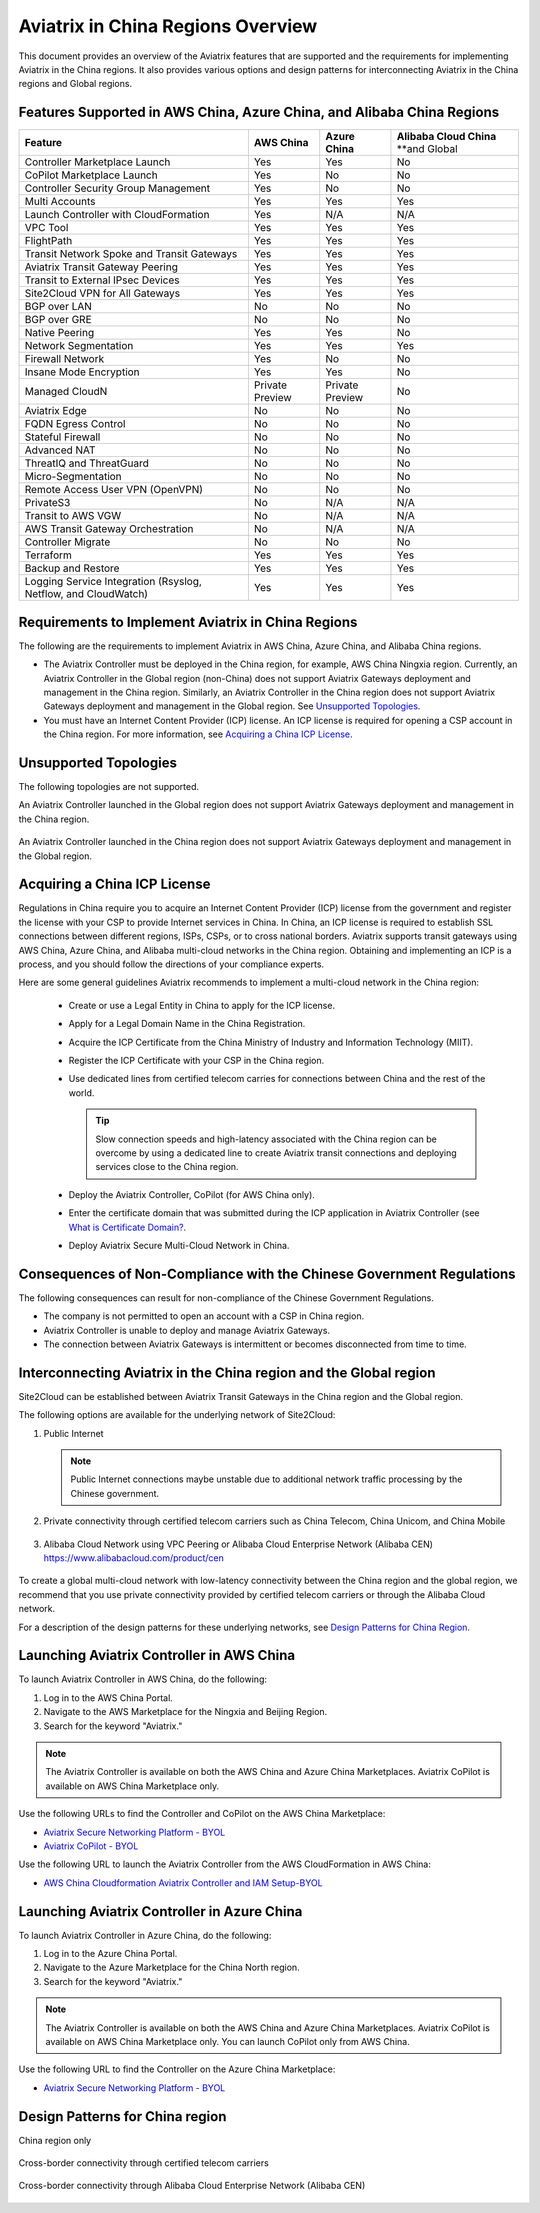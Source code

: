 .. meta::
  :description: Aviatrix China Product Overview
  :keywords: cloud networking, aviatrix, IPsec VPN, Global Transit Network, site2cloud

===================================
Aviatrix in China Regions Overview
===================================

This document provides an overview of the Aviatrix features that are supported and the requirements for implementing Aviatrix in the China regions. It also provides various options and design patterns for interconnecting Aviatrix in the China regions and Global regions.

Features Supported in AWS China, Azure China, and Alibaba China Regions
=======================================================================

+------------------------------------------------------------------------+---------------+-----------------+---------------------------+
| **Feature**                                                            | **AWS China** | **Azure China** | **Alibaba Cloud China**   |
|                                                                        |               |                 | **and Global              |
+------------------------------------------------------------------------+---------------+-----------------+---------------------------+
| Controller Marketplace Launch                                          | Yes           | Yes             | No                        |
+------------------------------------------------------------------------+---------------+-----------------+---------------------------+
| CoPilot Marketplace Launch                                             | Yes           | No              | No                        |
+------------------------------------------------------------------------+---------------+-----------------+---------------------------+
| Controller Security Group Management                                   | Yes           | No              | No                        |
+------------------------------------------------------------------------+---------------+-----------------+---------------------------+
| Multi Accounts                                                         | Yes           | Yes             | Yes                       |
+------------------------------------------------------------------------+---------------+-----------------+---------------------------+
| Launch Controller with CloudFormation                                  | Yes           | N/A             | N/A                       |
+------------------------------------------------------------------------+---------------+-----------------+---------------------------+
| VPC Tool                                                               | Yes           | Yes             | Yes                       |
+------------------------------------------------------------------------+---------------+-----------------+---------------------------+
| FlightPath                                                             | Yes           | Yes             | Yes                       |
+------------------------------------------------------------------------+---------------+-----------------+---------------------------+
| Transit Network Spoke and Transit Gateways                             | Yes           | Yes             | Yes                       |
+------------------------------------------------------------------------+---------------+-----------------+---------------------------+
| Aviatrix Transit Gateway Peering                                       | Yes           | Yes             | Yes                       |
+------------------------------------------------------------------------+---------------+-----------------+---------------------------+
| Transit to External IPsec Devices                                      | Yes           | Yes             | Yes                       |
+------------------------------------------------------------------------+---------------+-----------------+---------------------------+
| Site2Cloud VPN for All Gateways                                        | Yes           | Yes             | Yes                       |
+------------------------------------------------------------------------+---------------+-----------------+---------------------------+
| BGP over LAN                                                           | No            | No              | No                        |
+------------------------------------------------------------------------+---------------+-----------------+---------------------------+
| BGP over GRE                                                           | No            | No              | No                        |
+------------------------------------------------------------------------+---------------+-----------------+---------------------------+
| Native Peering                                                         | Yes           | Yes             | No                        |
+------------------------------------------------------------------------+---------------+-----------------+---------------------------+
| Network Segmentation                                                   | Yes           | Yes             | Yes                       |
+------------------------------------------------------------------------+---------------+-----------------+---------------------------+
| Firewall Network                                                       | Yes           | No              | No                        |
+------------------------------------------------------------------------+---------------+-----------------+---------------------------+
| Insane Mode Encryption                                                 | Yes           | Yes             | No                        |
+------------------------------------------------------------------------+---------------+-----------------+---------------------------+
| Managed CloudN                                                         | Private       | Private         | No                        |
|                                                                        | Preview       | Preview         |                           |
+------------------------------------------------------------------------+---------------+-----------------+---------------------------+
| Aviatrix Edge                                                          | No            | No              | No                        |
+------------------------------------------------------------------------+---------------+-----------------+---------------------------+
| FQDN Egress Control                                                    | No            | No              | No                        |
+------------------------------------------------------------------------+---------------+-----------------+---------------------------+
| Stateful Firewall                                                      | No            | No              | No                        |
+------------------------------------------------------------------------+---------------+-----------------+---------------------------+
| Advanced NAT                                                           | No            | No              | No                        |
+------------------------------------------------------------------------+---------------+-----------------+---------------------------+
| ThreatIQ and ThreatGuard                                               | No            | No              | No                        |
+------------------------------------------------------------------------+---------------+-----------------+---------------------------+
| Micro-Segmentation                                                     | No            | No              | No                        |
+------------------------------------------------------------------------+---------------+-----------------+---------------------------+
| Remote Access User VPN (OpenVPN)                                       | No            | No              | No                        |
+------------------------------------------------------------------------+---------------+-----------------+---------------------------+
| PrivateS3                                                              | No            | N/A             | N/A                       |
+------------------------------------------------------------------------+---------------+-----------------+---------------------------+
| Transit to AWS VGW                                                     | No            | N/A             | N/A                       |
+------------------------------------------------------------------------+---------------+-----------------+---------------------------+
| AWS Transit Gateway Orchestration                                      | No            | N/A             | N/A                       |
+------------------------------------------------------------------------+---------------+-----------------+---------------------------+
| Controller Migrate                                                     | No            | No              | No                        |
+------------------------------------------------------------------------+---------------+-----------------+---------------------------+
| Terraform                                                              | Yes           | Yes             | Yes                       |
+------------------------------------------------------------------------+---------------+-----------------+---------------------------+
| Backup and Restore                                                     | Yes           | Yes             | Yes                       |
+------------------------------------------------------------------------+---------------+-----------------+---------------------------+
| Logging Service Integration (Rsyslog, Netflow, and CloudWatch)         | Yes           | Yes             | Yes                       |
+------------------------------------------------------------------------+---------------+-----------------+---------------------------+

Requirements to Implement Aviatrix in China Regions
====================================================

The following are the requirements to implement Aviatrix in AWS China, Azure China, and Alibaba China regions.

- The Aviatrix Controller must be deployed in the China region, for example, AWS China Ningxia region. Currently, an Aviatrix Controller in the Global region (non-China) does not support Aviatrix Gateways deployment and management in the China region. Similarly, an Aviatrix Controller in the China region does not support Aviatrix Gateways deployment and management in the Global region. See `Unsupported Topologies`_.

- You must have an Internet Content Provider (ICP) license. An ICP license is required for opening a CSP account in the China region. For more information, see `Acquiring a China ICP License`_.

Unsupported Topologies
======================

The following topologies are not supported.

An Aviatrix Controller launched in the Global region does not support Aviatrix Gateways deployment and management in the China region.

  |aviatrix_china_unsupported_global_manage_china|

An Aviatrix Controller launched in the China region does not support Aviatrix Gateways deployment and management in the Global region.

  |aviatrix_china_unsupported_china_manage_global| 


Acquiring a China ICP License
==============================

Regulations in China require you to acquire an Internet Content Provider (ICP) license from the government and register the license with your CSP 
to provide Internet services in China. In China, an ICP license is required to establish SSL connections between different regions, ISPs, CSPs, or to 
cross national borders. Aviatrix supports transit gateways using AWS China, Azure China, and Alibaba multi-cloud networks in the China region.
Obtaining and implementing an ICP is a process, and you should follow the directions of your compliance experts. 

Here are some general guidelines Aviatrix recommends to implement a multi-cloud network in the China region:
 
 - Create or use a Legal Entity in China to apply for the ICP license.
 - Apply for a Legal Domain Name in the China Registration.
 - Acquire the ICP Certificate from the China Ministry of Industry and Information Technology (MIIT).
 - Register the ICP Certificate with your CSP in the China region.
 - Use dedicated lines from certified telecom carries for connections between China and the rest of the world.

   .. Tip::      
      Slow connection speeds and high-latency associated with the China region can be overcome by using a dedicated line to create Aviatrix transit connections and deploying services close to the China region.

 - Deploy the Aviatrix Controller, CoPilot (for AWS China only).
 - Enter the certificate domain that was submitted during the ICP application in Aviatrix Controller (see `What is Certificate Domain? <https://docs.aviatrix.com/HowTos/onboarding_faq.html#what-is-certificate-domain?>`_.
 - Deploy Aviatrix Secure Multi-Cloud Network in China.

Consequences of Non-Compliance with the Chinese Government Regulations
======================================================================

The following consequences can result for non-compliance of the Chinese Government Regulations.

- The company is not permitted to open an account with a CSP in China region.

- Aviatrix Controller is unable to deploy and manage Aviatrix Gateways. 

- The connection between Aviatrix Gateways is intermittent or becomes disconnected from time to time.

Interconnecting Aviatrix in the China region and the Global region
===================================================================

Site2Cloud can be established between Aviatrix Transit Gateways in the China region and the Global region. 

The following options are available for the underlying network of Site2Cloud:

1. Public Internet

   .. Note::
      Public Internet connections maybe unstable due to additional network traffic processing by the Chinese government.

  |aviatrix_china_site2cloud_internet|

2. Private connectivity through certified telecom carriers such as China Telecom, China Unicom, and China Mobile

  |aviatrix_china_site2cloud_telecoms|

3. Alibaba Cloud Network using VPC Peering or Alibaba Cloud Enterprise Network (Alibaba CEN) https://www.alibabacloud.com/product/cen

  |aviatrix_china_site2cloud_alicloud|

To create a global multi-cloud network with low-latency connectivity between the China region and the global region, we recommend that you use private connectivity provided by certified telecom carriers or through the Alibaba Cloud network.

For a description of the design patterns for these underlying networks, see `Design Patterns for China Region`_.

Launching Aviatrix Controller in AWS China
==========================================

To launch Aviatrix Controller in AWS China, do the following:

1. Log in to the AWS China Portal.
2. Navigate to the AWS Marketplace for the Ningxia and Beijing Region.
3. Search for the keyword "Aviatrix."

  |aviatrix_aws_china_marketplace|
  
.. Note:: The Aviatrix Controller is available on both the AWS China and Azure China Marketplaces. Aviatrix CoPilot is available on AWS China Marketplace only.
..

Use the following URLs to find the Controller and CoPilot on the AWS China Marketplace:

- `Aviatrix Secure Networking Platform - BYOL <https://awsmarketplace.amazonaws.cn/marketplace/pp/prodview-tr55yz2zpuzlo>`_
- `Aviatrix CoPilot - BYOL <https://awsmarketplace.amazonaws.cn/marketplace/pp/prodview-m73cvirso7uu6>`_

Use the following URL to launch the Aviatrix Controller from the AWS CloudFormation in AWS China:
 
- `AWS China Cloudformation Aviatrix Controller and IAM Setup-BYOL <https://cn-northwest-1.console.amazonaws.cn/cloudformation/home?region=cn-northwest-1#/stacks/new?stackName=AviatrixController&templateURL=https://aviatrix-public-download.s3.cn-north-1.amazonaws.com.cn/aws-china/cloudformation-templates/aviatrix-controller-and-IAM-setup-CFT/aviatrix-controller-and-IAM-setup-cft-BYOL.template>`_

Launching Aviatrix Controller in Azure China
============================================

To launch Aviatrix Controller in Azure China, do the following:

1. Log in to the Azure China Portal.
2. Navigate to the Azure Marketplace for the China North region.
3. Search for the keyword "Aviatrix."

  |aviatrix_azure_china_marketplace|
  
.. Note:: The Aviatrix Controller is available on both the AWS China and Azure China Marketplaces. Aviatrix CoPilot is available on AWS China Marketplace only. You can launch CoPilot only from AWS China.
..

Use the following URL to find the Controller on the Azure China Marketplace:

- `Aviatrix Secure Networking Platform - BYOL <https://market.azure.cn/>`_

Design Patterns for China region
================================

China region only

  |aviatrix_china_design_china_only|

Cross-border connectivity through certified telecom carriers

  |aviatrix_china_design_cross_border_telecom|

Cross-border connectivity through Alibaba Cloud Enterprise Network (Alibaba CEN)

  |aviatrix_china_design_cross_border_alicloud|



.. |aviatrix_china_unsupported_global_manage_china| image:: aviatrix_china_overview_media/aviatrix_china_unsupported_global_manage_china.png
   :scale: 50%

.. |aviatrix_china_unsupported_china_manage_global| image:: aviatrix_china_overview_media/aviatrix_china_unsupported_china_manage_global.png
   :scale: 50%

.. |aviatrix_china_site2cloud_internet| image:: aviatrix_china_overview_media/aviatrix_china_site2cloud_internet.png
   :scale: 40%

.. |aviatrix_china_site2cloud_telecoms| image:: aviatrix_china_overview_media/aviatrix_china_site2cloud_telecoms.png
   :scale: 40%

.. |aviatrix_china_site2cloud_alicloud| image:: aviatrix_china_overview_media/aviatrix_china_site2cloud_alicloud.png
   :scale: 40%
   
.. |aviatrix_aws_china_marketplace| image:: aviatrix_china_overview_media/aviatrix_aws_china_marketplace.png
   :scale: 50%

.. |aviatrix_azure_china_marketplace| image:: aviatrix_china_overview_media/aviatrix_azure_china_marketplace.png
   :scale: 50%

.. |aviatrix_china_design_china_only| image:: aviatrix_china_overview_media/aviatrix_china_design_china_only.png
   :scale: 50%

.. |aviatrix_china_design_cross_border_telecom| image:: aviatrix_china_overview_media/aviatrix_china_design_cross_border_telecom.png
   :scale: 50%

.. |aviatrix_china_design_cross_border_alicloud| image:: aviatrix_china_overview_media/aviatrix_china_design_cross_border_alicloud.png
   :scale: 50%
   
.. disqus::
